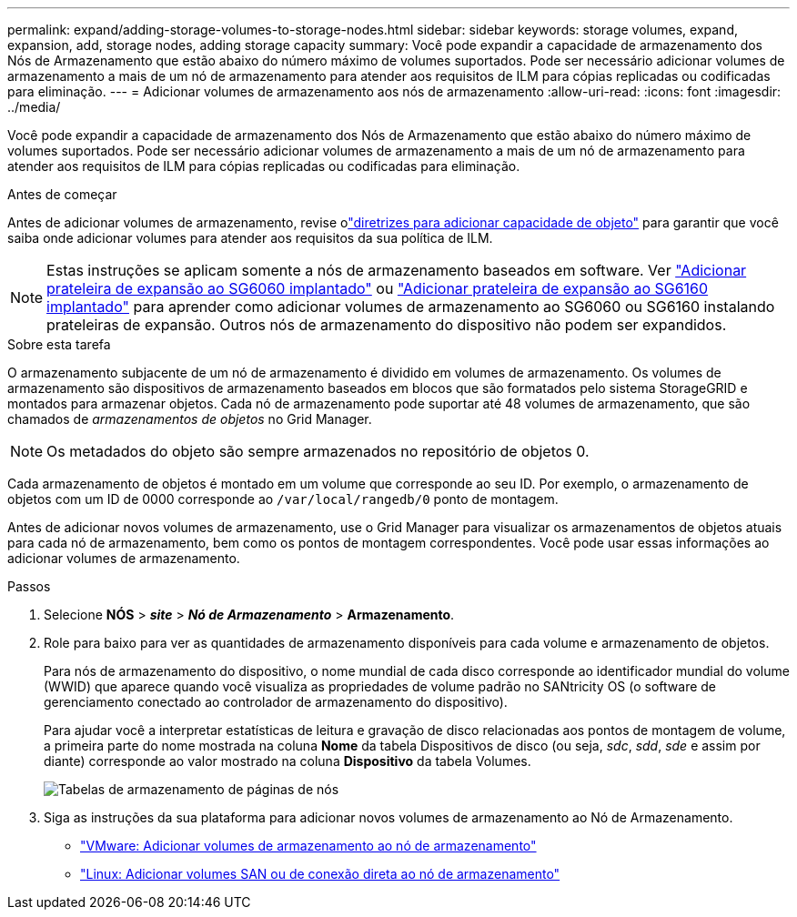 ---
permalink: expand/adding-storage-volumes-to-storage-nodes.html 
sidebar: sidebar 
keywords: storage volumes, expand, expansion, add, storage nodes, adding storage capacity 
summary: Você pode expandir a capacidade de armazenamento dos Nós de Armazenamento que estão abaixo do número máximo de volumes suportados. Pode ser necessário adicionar volumes de armazenamento a mais de um nó de armazenamento para atender aos requisitos de ILM para cópias replicadas ou codificadas para eliminação. 
---
= Adicionar volumes de armazenamento aos nós de armazenamento
:allow-uri-read: 
:icons: font
:imagesdir: ../media/


[role="lead"]
Você pode expandir a capacidade de armazenamento dos Nós de Armazenamento que estão abaixo do número máximo de volumes suportados. Pode ser necessário adicionar volumes de armazenamento a mais de um nó de armazenamento para atender aos requisitos de ILM para cópias replicadas ou codificadas para eliminação.

.Antes de começar
Antes de adicionar volumes de armazenamento, revise olink:guidelines-for-adding-object-capacity.html["diretrizes para adicionar capacidade de objeto"] para garantir que você saiba onde adicionar volumes para atender aos requisitos da sua política de ILM.


NOTE: Estas instruções se aplicam somente a nós de armazenamento baseados em software.  Ver https://docs.netapp.com/us-en/storagegrid-appliances/sg6000/adding-expansion-shelf-to-deployed-sg6060.html["Adicionar prateleira de expansão ao SG6060 implantado"^] ou https://docs.netapp.com/us-en/storagegrid-appliances/sg6100/adding-expansion-shelf-to-deployed-sg6160.html["Adicionar prateleira de expansão ao SG6160 implantado"^] para aprender como adicionar volumes de armazenamento ao SG6060 ou SG6160 instalando prateleiras de expansão.  Outros nós de armazenamento do dispositivo não podem ser expandidos.

.Sobre esta tarefa
O armazenamento subjacente de um nó de armazenamento é dividido em volumes de armazenamento.  Os volumes de armazenamento são dispositivos de armazenamento baseados em blocos que são formatados pelo sistema StorageGRID e montados para armazenar objetos.  Cada nó de armazenamento pode suportar até 48 volumes de armazenamento, que são chamados de _armazenamentos de objetos_ no Grid Manager.


NOTE: Os metadados do objeto são sempre armazenados no repositório de objetos 0.

Cada armazenamento de objetos é montado em um volume que corresponde ao seu ID.  Por exemplo, o armazenamento de objetos com um ID de 0000 corresponde ao `/var/local/rangedb/0` ponto de montagem.

Antes de adicionar novos volumes de armazenamento, use o Grid Manager para visualizar os armazenamentos de objetos atuais para cada nó de armazenamento, bem como os pontos de montagem correspondentes.  Você pode usar essas informações ao adicionar volumes de armazenamento.

.Passos
. Selecione *NÓS* > *_site_* > *_Nó de Armazenamento_* > *Armazenamento*.
. Role para baixo para ver as quantidades de armazenamento disponíveis para cada volume e armazenamento de objetos.
+
Para nós de armazenamento do dispositivo, o nome mundial de cada disco corresponde ao identificador mundial do volume (WWID) que aparece quando você visualiza as propriedades de volume padrão no SANtricity OS (o software de gerenciamento conectado ao controlador de armazenamento do dispositivo).

+
Para ajudar você a interpretar estatísticas de leitura e gravação de disco relacionadas aos pontos de montagem de volume, a primeira parte do nome mostrada na coluna *Nome* da tabela Dispositivos de disco (ou seja, _sdc_, _sdd_, _sde_ e assim por diante) corresponde ao valor mostrado na coluna *Dispositivo* da tabela Volumes.

+
image::../media/nodes_page_storage_tables_vol_expansion.png[Tabelas de armazenamento de páginas de nós]

. Siga as instruções da sua plataforma para adicionar novos volumes de armazenamento ao Nó de Armazenamento.
+
** link:vmware-adding-storage-volumes-to-storage-node.html["VMware: Adicionar volumes de armazenamento ao nó de armazenamento"]
** link:linux-adding-direct-attached-or-san-volumes-to-storage-node.html["Linux: Adicionar volumes SAN ou de conexão direta ao nó de armazenamento"]



